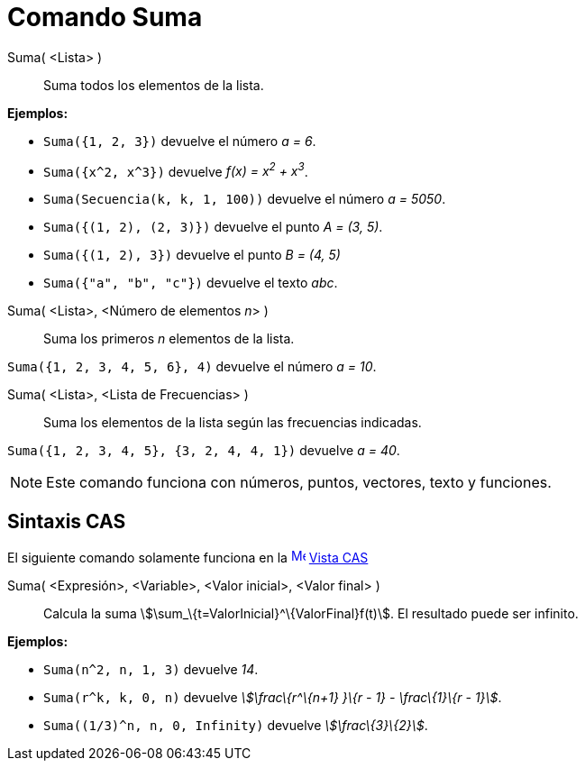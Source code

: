 = Comando Suma
:page-en: commands/Sum
ifdef::env-github[:imagesdir: /es/modules/ROOT/assets/images]

Suma( <Lista> )::
  Suma todos los elementos de la lista.

[EXAMPLE]
====

*Ejemplos:*

* `++Suma({1, 2, 3})++` devuelve el número _a = 6_.
* `++Suma({x^2, x^3})++` devuelve _f(x) = x^2^ + x^3^_.
* `++Suma(Secuencia(k, k, 1, 100))++` devuelve el número _a = 5050_.
* `++Suma({(1, 2), (2, 3)})++` devuelve el punto _A = (3, 5)_.
* `++Suma({(1, 2), 3})++` devuelve el punto _B = (4, 5)_
* `++Suma({"a", "b", "c"})++` devuelve el texto _abc_.

====

Suma( <Lista>, <Número de elementos __n__> )::
  Suma los primeros _n_ elementos de la lista.

[EXAMPLE]
====

`++Suma({1, 2, 3, 4, 5, 6}, 4)++` devuelve el número _a = 10_.

====

Suma( <Lista>, <Lista de Frecuencias> )::
  Suma los elementos de la lista según las frecuencias indicadas.

[EXAMPLE]
====

`++Suma({1, 2, 3, 4, 5}, {3, 2, 4, 4, 1})++` devuelve _a = 40_.

====

[NOTE]
====

Este comando funciona con números, puntos, vectores, texto y funciones.

====

== Sintaxis CAS

El siguiente comando solamente funciona en la xref:/Vista_CAS.adoc[image:16px-Menu_view_cas.svg.png[Menu view
cas.svg,width=16,height=16]] xref:/Vista_CAS.adoc[Vista CAS]

Suma( <Expresión>, <Variable>, <Valor inicial>, <Valor final> )::
  Calcula la suma stem:[\sum_\{t=ValorInicial}^\{ValorFinal}f(t)]. El resultado puede ser infinito.

[EXAMPLE]
====

*Ejemplos:*

* `++Suma(n^2, n, 1, 3)++` devuelve _14_.
* `++Suma(r^k, k, 0, n)++` devuelve _stem:[\frac\{r^\{n+1} }\{r - 1} - \frac\{1}\{r - 1}]_.
* `++Suma((1/3)^n, n, 0, Infinity)++` devuelve _stem:[\frac\{3}\{2}]_.

====
